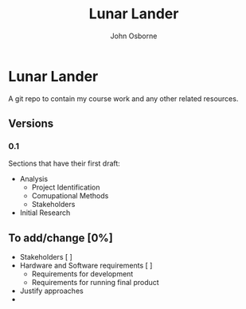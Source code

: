 #+TITLE: Lunar Lander
#+AUTHOR: John Osborne

* Lunar Lander
A git repo to contain my course work and any other related resources.
**  Versions
*** 0.1
Sections that have their first draft:
- Analysis
  - Project Identification
  - Comupational Methods
  - Stakeholders
- Initial Research
** To add/change [0%]
- Stakeholders [ ]
- Hardware and Software requirements [ ]
  - Requirements for development
  - Requirements for running final product
- Justify approaches
- 
